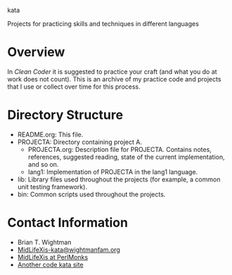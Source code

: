 kata

Projects for practicing skills and techniques in different languages

* Overview

  In /Clean Coder/ it is suggested to practice your craft (and what
  you do at work does not count).  This is an archive of my practice
  code and projects that I use or collect over time for this process.

* Directory Structure

  - README.org: This file.
  - PROJECTA: Directory containing project A.
    + PROJECTA.org: Description file for PROJECTA.  Contains notes,
      references, suggested reading, state of the current
      implementation, and so on.
    + lang1: Implementation of PROJECTA in the lang1 language.
  - lib: Library files used throughout the projects (for example, a
    common unit testing framework).
  - bin: Common scripts used throughout the projects.

* Contact Information

  - Brian T. Wightman
  - [[mailto:MidLifeXis-kata@wightmanfam.org?subject%3Demail%20query%20from%20github%20archive][MidLifeXis-kata@wightmanfam.org]]
  - [[http://www.perlmonks.org/?node%3DMidLifeXis][MidLifeXis at PerlMonks]]
  - [[http://codekata.pragprog.com/][Another code kata site]]
  
* End of File                                                      :noexport:
